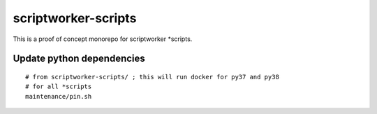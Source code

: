 ====================
scriptworker-scripts
====================

This is a proof of concept monorepo for scriptworker \*scripts.

Update python dependencies
==========================

::

  # from scriptworker-scripts/ ; this will run docker for py37 and py38
  # for all *scripts
  maintenance/pin.sh
